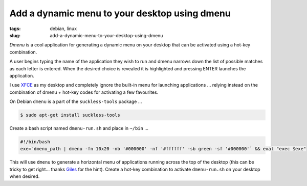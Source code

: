 ==============================================
Add a dynamic menu to your desktop using dmenu
==============================================

:tags: debian, linux
:slug: add-a-dynamic-menu-to-your-desktop-using-dmenu

*Dmenu* is a cool application for generating a dynamic menu on your desktop that can be activated using a hot-key combination.

A user begins typing the name of the application they wish to run and dmenu narrows down the list of possible matches as each letter is entered. When the desired choice is revealed it is highlighted and pressing ENTER launches the application.

I use `XFCE <http://www.xfce.org/>`_ as my desktop and completely ignore the built-in menu for launching applications ... relying instead on the combination of dmenu + hot-key codes for activating a few favourites.

On Debian ``dmenu`` is a part of the ``suckless-tools`` package ...

.. code-block:: bash

    $ sudo apt-get install suckless-tools

Create a bash script named ``dmenu-run.sh`` and place in ``~/bin`` ...

.. code-block:: bash

    #!/bin/bash
    exe=`dmenu_path | dmenu -fn 10x20 -nb '#000000' -nf '#ffffff' -sb green -sf '#000000'` && eval "exec $exe"

This will use ``dmenu`` to generate a horizontal menu of applications running across the top of the desktop (this can be tricky to get right... thanks `Giles <http://www.gilesorr.com/wm/helpers.html>`_ for the hint). Create a hot-key combination to activate ``dmenu-run.sh`` on your desktop when desired.
